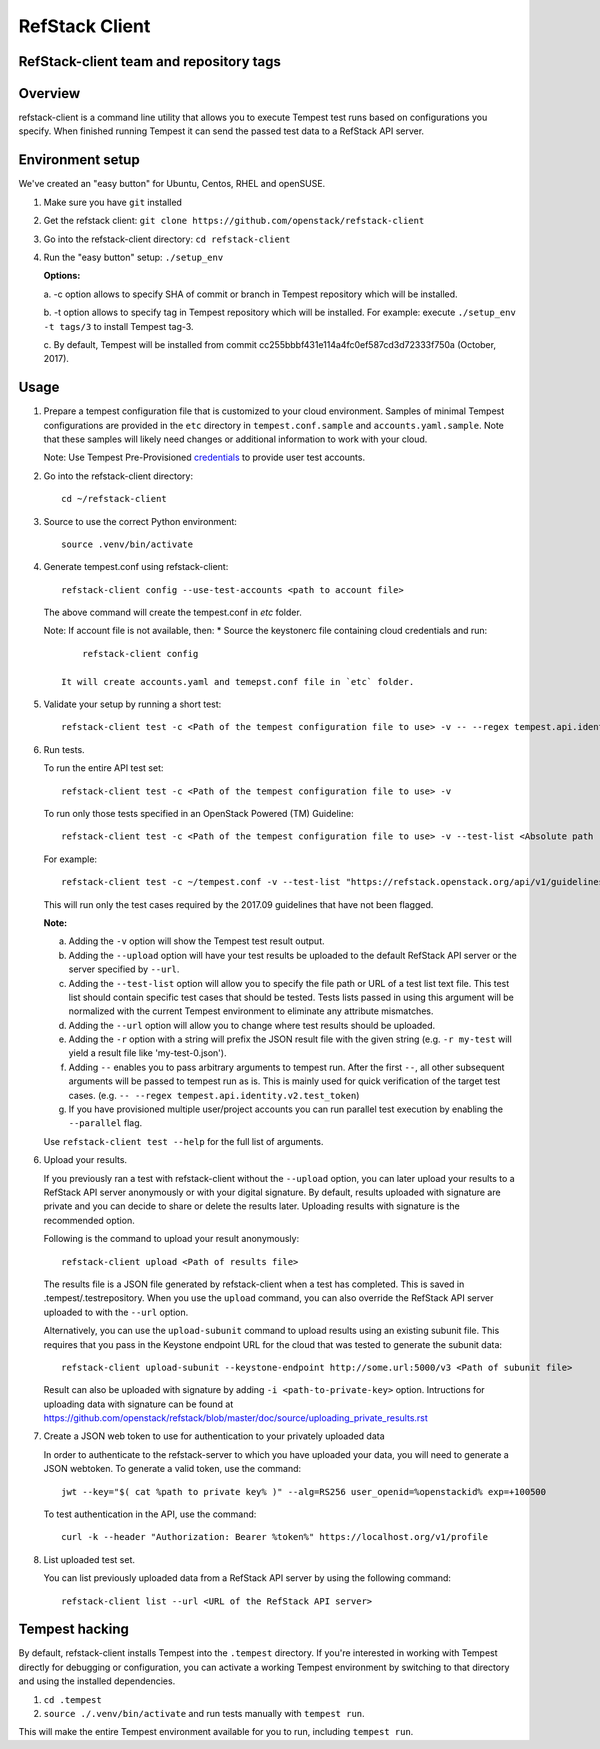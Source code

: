 ===============
RefStack Client
===============

RefStack-client team and repository tags
########################################


.. image:: https://governance.openstack.org/tc/badges/refstack-client.svg
    :target: https://governance.openstack.org/tc/reference/tags/index.html


Overview
########

refstack-client is a command line utility that allows you to execute Tempest
test runs based on configurations you specify.  When finished running Tempest
it can send the passed test data to a RefStack API server.

Environment setup
#################

We've created an "easy button" for Ubuntu, Centos, RHEL and openSUSE.

1. Make sure you have ``git`` installed
2. Get the refstack client: ``git clone https://github.com/openstack/refstack-client``
3. Go into the refstack-client directory: ``cd refstack-client``
4. Run the "easy button" setup: ``./setup_env``

   **Options:**

   a. -c option allows to specify SHA of commit or branch in Tempest repository
   which will be installed.

   b. -t option allows to specify tag in Tempest repository which will be installed.
   For example: execute ``./setup_env -t tags/3`` to install Tempest tag-3.

   c. By default, Tempest will be installed from commit
   cc255bbbf431e114a4fc0ef587cd3d72333f750a (October, 2017).

Usage
#####

1. Prepare a tempest configuration file that is customized to your cloud
   environment. Samples of minimal Tempest configurations are provided in
   the ``etc`` directory in ``tempest.conf.sample`` and ``accounts.yaml.sample``.
   Note that these samples will likely need changes or additional information
   to work with your cloud.

   Note: Use Tempest Pre-Provisioned credentials_ to provide user test accounts. ::

.. _credentials: https://docs.openstack.org/tempest/latest/configuration.html#pre-provisioned-credentials

2. Go into the refstack-client directory::

       cd ~/refstack-client

3. Source to use the correct Python environment::

       source .venv/bin/activate

4. Generate tempest.conf using refstack-client::

       refstack-client config --use-test-accounts <path to account file>

   The above command will create the tempest.conf in `etc` folder.

   Note: If account file is not available, then:
   * Source the keystonerc file containing cloud credentials and run::

         refstack-client config

     It will create accounts.yaml and temepst.conf file in `etc` folder.

5. Validate your setup by running a short test::

       refstack-client test -c <Path of the tempest configuration file to use> -v -- --regex tempest.api.identity.v3.test_tokens.TokensV3Test.test_create_token

6. Run tests.

   To run the entire API test set::

       refstack-client test -c <Path of the tempest configuration file to use> -v

   To run only those tests specified in an OpenStack Powered (TM) Guideline::

       refstack-client test -c <Path of the tempest configuration file to use> -v --test-list <Absolute path  of test list>

   For example::

       refstack-client test -c ~/tempest.conf -v --test-list "https://refstack.openstack.org/api/v1/guidelines/2017.09/tests?target=platform&type=required&alias=true&flag=false"

   This will run only the test cases required by the 2017.09 guidelines
   that have not been flagged.

   **Note:**

   a. Adding the ``-v`` option will show the Tempest test result output.
   b. Adding the ``--upload`` option will have your test results be uploaded to the
      default RefStack API server or the server specified by ``--url``.
   c. Adding the ``--test-list`` option will allow you to specify the file path or URL of
      a test list text file. This test list should contain specific test cases that
      should be tested. Tests lists passed in using this argument will be normalized
      with the current Tempest environment to eliminate any attribute mismatches.
   d. Adding the ``--url`` option will allow you to change where test results should
      be uploaded.
   e. Adding the ``-r`` option with a string will prefix the JSON result file with the
      given string (e.g. ``-r my-test`` will yield a result file like
      'my-test-0.json').
   f. Adding ``--`` enables you to pass arbitrary arguments to tempest run.
      After the first ``--``, all other subsequent arguments will be passed to
      tempest run as is. This is mainly used for quick verification of the
      target test cases. (e.g. ``-- --regex tempest.api.identity.v2.test_token``)
   g. If you have provisioned multiple user/project accounts you can run parallel
      test execution by enabling the ``--parallel`` flag.

   Use ``refstack-client test --help`` for the full list of arguments.

6. Upload your results.

   If you previously ran a test with refstack-client without the ``--upload``
   option, you can later upload your results to a RefStack API server
   anonymously or with your digital signature. By default, results uploaded
   with signature are private and you can decide to share or delete the results
   later. Uploading results with signature is the recommended option.

   Following is the command to upload your result anonymously::

       refstack-client upload <Path of results file>

   The results file is a JSON file generated by refstack-client when a test has
   completed. This is saved in .tempest/.testrepository. When you use the
   ``upload`` command, you can also override the RefStack API server uploaded to
   with the ``--url`` option.

   Alternatively, you can use the ``upload-subunit`` command to upload results
   using an existing subunit file. This requires that you pass in the Keystone
   endpoint URL for the cloud that was tested to generate the subunit data::

       refstack-client upload-subunit --keystone-endpoint http://some.url:5000/v3 <Path of subunit file>

   Result can also be uploaded with signature by adding
   ``-i <path-to-private-key>`` option.  Intructions for uploading data with
   signature can be found at
   https://github.com/openstack/refstack/blob/master/doc/source/uploading_private_results.rst

7. Create a JSON web token to use for authentication to your privately
   uploaded data

   In order to authenticate to the refstack-server to which you have uploaded
   your data, you will need to generate a JSON webtoken. To generate a valid
   token, use the command::

       jwt --key="$( cat %path to private key% )" --alg=RS256 user_openid=%openstackid% exp=+100500

   To test authentication in the API, use the command::

       curl -k --header "Authorization: Bearer %token%" https://localhost.org/v1/profile

8. List uploaded test set.

   You can list previously uploaded data from a RefStack API server by using
   the following command::

       refstack-client list --url <URL of the RefStack API server>


Tempest hacking
###############

By default, refstack-client installs Tempest into the ``.tempest`` directory.
If you're interested in working with Tempest directly for debugging or
configuration, you can activate a working Tempest environment by
switching to that directory and using the installed dependencies.

1. ``cd .tempest``
2. ``source ./.venv/bin/activate``
   and run tests manually with ``tempest run``.

This will make the entire Tempest environment available for you to run,
including ``tempest run``.
